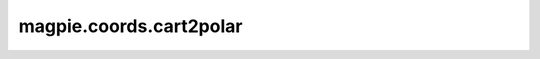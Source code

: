 
magpie.coords.cart2polar
^^^^^^^^^^^^^^^^^^^^^^^^

.. function:: magpie.coords.cart2polar(x, y, center=[0., 0.])

    Returns the polar coordinates for a given set of cartesian coordinates.

    :Parameters:
      x : array
          x coordinates.
      y : array
          y coordinates.
      center : list
          Center point of polar coordinate grid.

    :Returns:
      r : array
          Radial coordinate.
      phi : array
          Phi coordinate.
